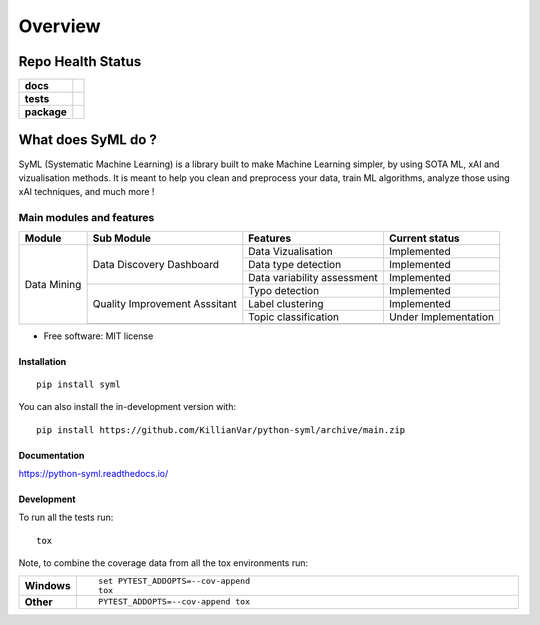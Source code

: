 ########
Overview
########

|SyML-Logo|

.. |SyML-Logo| image:: https://github.com/KillianVar/python-syml/raw/dev/docs/source/img/banner.png


==================
Repo Health Status
==================

.. start-badges

.. list-table::
    :stub-columns: 1

    * - docs
      - |docs|
    * - tests
      - |github-actions| |coverage| |codacy|
    * - package
      - |version| |wheel| |supported-versions| |supported-implementations| |commits-since|
.. |docs| image:: https://readthedocs.org/projects/python-syml/badge/?style=flat
    :target: https://readthedocs.org/projects/python-syml/
    :alt: Documentation Status

.. |github-actions| image:: https://github.com/KillianVar/python-syml/actions/workflows/github-actions.yml/badge.svg
    :alt: GitHub Actions Build Status
    :target: https://github.com/KillianVar/python-syml/actions

.. |coverage| image:: https://app.codacy.com/project/badge/Coverage/011ba7fa745b4a3083ea714909699110
    :alt: Coverage Build Status
    :target: https://app.codacy.com/gh/KillianVar/python-syml/dashboard?utm_source=gh&utm_medium=referral&utm_content=&utm_campaign=Badge_coverage

.. |codacy| image:: https://app.codacy.com/project/badge/Grade/011ba7fa745b4a3083ea714909699110
    :target: https://app.codacy.com/gh/KillianVar/python-syml/dashboard
    :alt: Codacy Code Quality Status

.. |version| image:: https://img.shields.io/pypi/v/syml.svg
    :alt: PyPI Package latest release
    :target: https://pypi.org/project/syml

.. |wheel| image:: https://img.shields.io/pypi/wheel/syml.svg
    :alt: PyPI Wheel
    :target: https://pypi.org/project/syml

.. |supported-versions| image:: https://img.shields.io/pypi/pyversions/syml.svg
    :alt: Supported versions
    :target: https://pypi.org/project/syml

.. |supported-implementations| image:: https://img.shields.io/pypi/implementation/syml.svg
    :alt: Supported implementations
    :target: https://pypi.org/project/syml

.. |commits-since| image:: https://img.shields.io/github/commits-since/KillianVar/python-syml/v0.7.8.svg
    :alt: Commits since latest release
    :target: https://github.com/KillianVar/python-syml/compare/v0.7.8...main



.. end-badges

===================
What does SyML do ?
===================

SyML (Systematic Machine Learning) is a library built to make Machine Learning simpler, by using SOTA ML, xAI and
vizualisation methods. It is meant to help you clean and preprocess your data, train ML algorithms, analyze those using xAI techniques,
and much more !

Main modules and features
-------------------------

+---------------+-------------------------------+---------------------------------+------------------------+
| Module        | Sub Module                    | Features                        | Current status         |
+===============+===============================+=================================+========================+
| Data Mining   | Data Discovery Dashboard      | Data Vizualisation              | Implemented            |
|               |                               +---------------------------------+------------------------+
|               |                               | Data type detection             | Implemented            |
|               |                               +---------------------------------+------------------------+
|               |                               | Data variability assessment     | Implemented            |
|               +-------------------------------+---------------------------------+------------------------+
|               | Quality Improvement Asssitant | Typo detection                  | Implemented            |
|               |                               +---------------------------------+------------------------+
|               |                               | Label clustering                | Implemented            |
|               |                               +---------------------------------+------------------------+
|               |                               | Topic classification            | Under Implementation   |
|               +-------------------------------+---------------------------------+------------------------+
|               |                                                                                          |
+---------------+-------------------------------+---------------------------------+------------------------+

* Free software: MIT license

Installation
============

::

    pip install syml

You can also install the in-development version with::

    pip install https://github.com/KillianVar/python-syml/archive/main.zip


Documentation
=============


https://python-syml.readthedocs.io/


Development
===========

To run all the tests run::

    tox

Note, to combine the coverage data from all the tox environments run:

.. list-table::
    :widths: 10 90
    :stub-columns: 1

    - - Windows
      - ::

            set PYTEST_ADDOPTS=--cov-append
            tox

    - - Other
      - ::

            PYTEST_ADDOPTS=--cov-append tox
